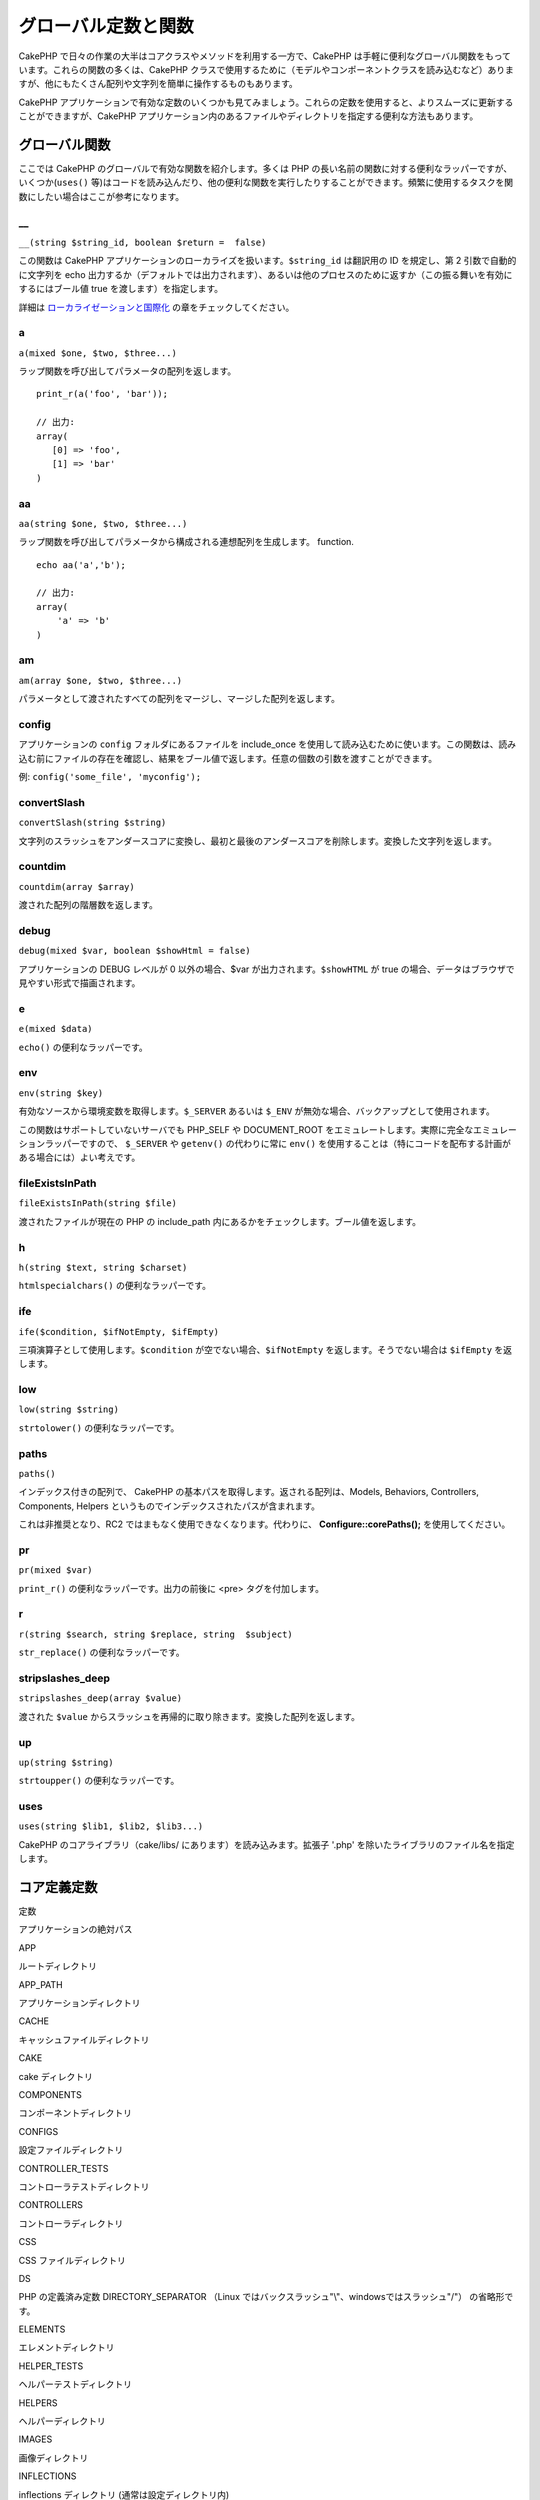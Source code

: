 グローバル定数と関数
####################

CakePHP
で日々の作業の大半はコアクラスやメソッドを利用する一方で、CakePHP
は手軽に便利なグローバル関数をもっています。これらの関数の多くは、CakePHP
クラスで使用するために（モデルやコンポーネントクラスを読み込むなど）ありますが、他にもたくさん配列や文字列を簡単に操作するものもあります。

CakePHP
アプリケーションで有効な定数のいくつかも見てみましょう。これらの定数を使用すると、よりスムーズに更新することができますが、CakePHP
アプリケーション内のあるファイルやディレクトリを指定する便利な方法もあります。

グローバル関数
==============

ここでは CakePHP のグローバルで有効な関数を紹介します。多くは PHP
の長い名前の関数に対する便利なラッパーですが、いくつか(\ ``uses()``
等)はコードを読み込んだり、他の便利な関数を実行したりすることができます。頻繁に使用するタスクを関数にしたい場合はここが参考になります。

\_\_
----

``__(string $string_id, boolean $return =  false)``

この関数は CakePHP
アプリケーションのローカライズを扱います。\ ``$string_id`` は翻訳用の ID
を規定し、第 2 引数で自動的に文字列を echo
出力するか（デフォルトでは出力されます）、あるいは他のプロセスのために返すか（この振る舞いを有効にするにはブール値
true を渡します）を指定します。

詳細は
`ローカライゼーションと国際化 </ja/view/161/localization-internationalizat>`_
の章をチェックしてください。

a
-

``a(mixed $one, $two, $three...)``

ラップ関数を呼び出してパラメータの配列を返します。

::

    print_r(a('foo', 'bar')); 

    // 出力:
    array(
       [0] => 'foo',
       [1] => 'bar'
    )

aa
--

``aa(string $one, $two, $three...)``

ラップ関数を呼び出してパラメータから構成される連想配列を生成します。
function.

::

    echo aa('a','b'); 

    // 出力:
    array(
        'a' => 'b'
    )

am
--

``am(array $one, $two, $three...)``

パラメータとして渡されたすべての配列をマージし、マージした配列を返します。

config
------

アプリケーションの ``config`` フォルダにあるファイルを include\_once
を使用して読み込むために使います。この関数は、読み込む前にファイルの存在を確認し、結果をブール値で返します。任意の個数の引数を渡すことができます。

例: ``config('some_file', 'myconfig');``

convertSlash
------------

``convertSlash(string $string)``

文字列のスラッシュをアンダースコアに変換し、最初と最後のアンダースコアを削除します。変換した文字列を返します。

countdim
--------

``countdim(array $array)``

渡された配列の階層数を返します。

debug
-----

``debug(mixed $var, boolean $showHtml = false)``

アプリケーションの DEBUG レベルが 0 以外の場合、$var
が出力されます。\ ``$showHTML`` が true
の場合、データはブラウザで見やすい形式で描画されます。

e
-

``e(mixed $data)``

``echo()`` の便利なラッパーです。

env
---

``env(string $key)``

有効なソースから環境変数を取得します。\ ``$_SERVER`` あるいは ``$_ENV``
が無効な場合、バックアップとして使用されます。

この関数はサポートしていないサーバでも PHP\_SELF や DOCUMENT\_ROOT
をエミュレートします。実際に完全なエミュレーションラッパーですので、
``$_SERVER`` や ``getenv()`` の代わりに常に ``env()``
を使用することは（特にコードを配布する計画がある場合には）よい考えです。

fileExistsInPath
----------------

``fileExistsInPath(string $file)``

渡されたファイルが現在の PHP の include\_path
内にあるかをチェックします。ブール値を返します。

h
-

``h(string $text, string $charset)``

``htmlspecialchars()`` の便利なラッパーです。

ife
---

``ife($condition, $ifNotEmpty, $ifEmpty)``

三項演算子として使用します。\ ``$condition``
が空でない場合、\ ``$ifNotEmpty`` を返します。そうでない場合は
``$ifEmpty`` を返します。

low
---

``low(string $string)``

``strtolower()`` の便利なラッパーです。

paths
-----

``paths()``

インデックス付きの配列で、 CakePHP
の基本パスを取得します。返される配列は、Models, Behaviors, Controllers,
Components, Helpers というものでインデックスされたパスが含まれます。

これは非推奨となり、RC2 ではまもなく使用できなくなります。代わりに、
**Configure::corePaths();** を使用してください。

pr
--

``pr(mixed $var)``

``print_r()`` の便利なラッパーです。出力の前後に <pre>
タグを付加します。

r
-

``r(string $search, string $replace, string  $subject)``

``str_replace()`` の便利なラッパーです。

stripslashes\_deep
------------------

``stripslashes_deep(array $value)``

渡された ``$value``
からスラッシュを再帰的に取り除きます。変換した配列を返します。

up
--

``up(string $string)``

``strtoupper()`` の便利なラッパーです。

uses
----

``uses(string $lib1, $lib2, $lib3...)``

CakePHP のコアライブラリ（cake/libs/ にあります）を読み込みます。拡張子
'.php' を除いたライブラリのファイル名を指定します。

コア定義定数
============

定数

アプリケーションの絶対パス

APP

ルートディレクトリ

APP\_PATH

アプリケーションディレクトリ

CACHE

キャッシュファイルディレクトリ

CAKE

cake ディレクトリ

COMPONENTS

コンポーネントディレクトリ

CONFIGS

設定ファイルディレクトリ

CONTROLLER\_TESTS

コントローラテストディレクトリ

CONTROLLERS

コントローラディレクトリ

CSS

CSS ファイルディレクトリ

DS

PHP の定義済み定数 DIRECTORY\_SEPARATOR （Linux
ではバックスラッシュ"\\"、windowsではスラッシュ"/"） の省略形です。

ELEMENTS

エレメントディレクトリ

HELPER\_TESTS

ヘルパーテストディレクトリ

HELPERS

ヘルパーディレクトリ

IMAGES

画像ディレクトリ

INFLECTIONS

inflections ディレクトリ (通常は設定ディレクトリ内)

JS

JavaScript ファイルディレクトリ (webroot 内)

LAYOUTS

レイアウトディレクトリ

LIB\_TESTS

CakePHP ライブラリテストディレクトリ

LIBS

CakePHP ライブラリディレクトリ

LOGS

ログディレクトリ (app 内)

MODEL\_TESTS

モデルテストディレクトリ

MODELS

モデルディレクトリ

SCRIPTS

Cake スクリプトディレクトリ

TESTS

テストディレクトリ
(モデル・コントローラなどのテストディレクトリの親ディレクトリ)

TMP

テンポラリディレクトリ

VENDORS

ベンダーディレクトリ

VIEWS

ビューディレクトリ

WWW\_ROOT

webroot までのフルパス
